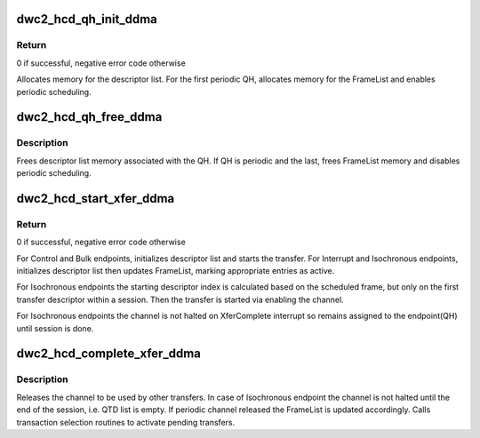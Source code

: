 .. -*- coding: utf-8; mode: rst -*-
.. src-file: drivers/usb/dwc2/hcd_ddma.c

.. _`dwc2_hcd_qh_init_ddma`:

dwc2_hcd_qh_init_ddma
=====================

.. c:function:: int dwc2_hcd_qh_init_ddma(struct dwc2_hsotg *hsotg, struct dwc2_qh *qh, gfp_t mem_flags)

    Initializes a QH structure's Descriptor DMA related members

    :param struct dwc2_hsotg \*hsotg:
        The HCD state structure for the DWC OTG controller

    :param struct dwc2_qh \*qh:
        The QH to init

    :param gfp_t mem_flags:
        *undescribed*

.. _`dwc2_hcd_qh_init_ddma.return`:

Return
------

0 if successful, negative error code otherwise

Allocates memory for the descriptor list. For the first periodic QH,
allocates memory for the FrameList and enables periodic scheduling.

.. _`dwc2_hcd_qh_free_ddma`:

dwc2_hcd_qh_free_ddma
=====================

.. c:function:: void dwc2_hcd_qh_free_ddma(struct dwc2_hsotg *hsotg, struct dwc2_qh *qh)

    Frees a QH structure's Descriptor DMA related members

    :param struct dwc2_hsotg \*hsotg:
        The HCD state structure for the DWC OTG controller

    :param struct dwc2_qh \*qh:
        The QH to free

.. _`dwc2_hcd_qh_free_ddma.description`:

Description
-----------

Frees descriptor list memory associated with the QH. If QH is periodic and
the last, frees FrameList memory and disables periodic scheduling.

.. _`dwc2_hcd_start_xfer_ddma`:

dwc2_hcd_start_xfer_ddma
========================

.. c:function:: void dwc2_hcd_start_xfer_ddma(struct dwc2_hsotg *hsotg, struct dwc2_qh *qh)

    Starts a transfer in Descriptor DMA mode

    :param struct dwc2_hsotg \*hsotg:
        The HCD state structure for the DWC OTG controller

    :param struct dwc2_qh \*qh:
        The QH to init

.. _`dwc2_hcd_start_xfer_ddma.return`:

Return
------

0 if successful, negative error code otherwise

For Control and Bulk endpoints, initializes descriptor list and starts the
transfer. For Interrupt and Isochronous endpoints, initializes descriptor
list then updates FrameList, marking appropriate entries as active.

For Isochronous endpoints the starting descriptor index is calculated based
on the scheduled frame, but only on the first transfer descriptor within a
session. Then the transfer is started via enabling the channel.

For Isochronous endpoints the channel is not halted on XferComplete
interrupt so remains assigned to the endpoint(QH) until session is done.

.. _`dwc2_hcd_complete_xfer_ddma`:

dwc2_hcd_complete_xfer_ddma
===========================

.. c:function:: void dwc2_hcd_complete_xfer_ddma(struct dwc2_hsotg *hsotg, struct dwc2_host_chan *chan, int chnum, enum dwc2_halt_status halt_status)

    Scans the descriptor list, updates URB's status and calls completion routine for the URB if it's done. Called from interrupt handlers.

    :param struct dwc2_hsotg \*hsotg:
        The HCD state structure for the DWC OTG controller

    :param struct dwc2_host_chan \*chan:
        Host channel the transfer is completed on

    :param int chnum:
        Index of Host channel registers

    :param enum dwc2_halt_status halt_status:
        Reason the channel is being halted or just XferComplete
        for isochronous transfers

.. _`dwc2_hcd_complete_xfer_ddma.description`:

Description
-----------

Releases the channel to be used by other transfers.
In case of Isochronous endpoint the channel is not halted until the end of
the session, i.e. QTD list is empty.
If periodic channel released the FrameList is updated accordingly.
Calls transaction selection routines to activate pending transfers.

.. This file was automatic generated / don't edit.

